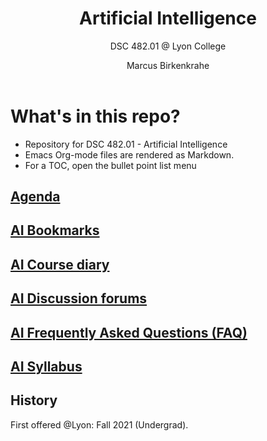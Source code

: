#+TITLE:Artificial Intelligence
#+AUTHOR:Marcus Birkenkrahe
#+SUBTITLE: DSC 482.01 @ Lyon College
#+OPTIONS: toc:nil
* What's in this repo?

  * Repository for DSC 482.01 - Artificial Intelligence
  * Emacs Org-mode files are rendered as Markdown.
  * For a TOC, open the bullet point list menu

** [[https://github.com/birkenkrahe/ai482/blob/main/agenda.org][Agenda]]
** [[https://github.com/birkenkrahe/ai482/blob/main/bookmarks.org][AI Bookmarks]]
** [[https://github.com/birkenkrahe/ai482/blob/main/diary.org][AI Course diary]]
** [[https://github.com/birkenkrahe/ai482/discussions][AI Discussion forums]]
** [[https://github.com/birkenkrahe/ai482/blob/main/FAQ.org][AI Frequently Asked Questions (FAQ)]]
** [[https://github.com/birkenkrahe/ai482/blob/main/syllabus.org][AI Syllabus]]

** History

   First offered @Lyon: Fall 2021 (Undergrad). 
